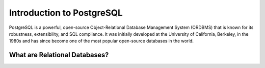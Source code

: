 ==========================
Introduction to PostgreSQL
==========================
PostgreSQL is a powerful, open-source Object-Relational Database Management System (ORDBMS) that is known for its robustness, extensibility, and SQL compliance. It was initially developed at the University of California, Berkeley, in the 1980s and has since become one of the most
popular open-source databases in the world.

What are Relational Databases?
------------------------------
